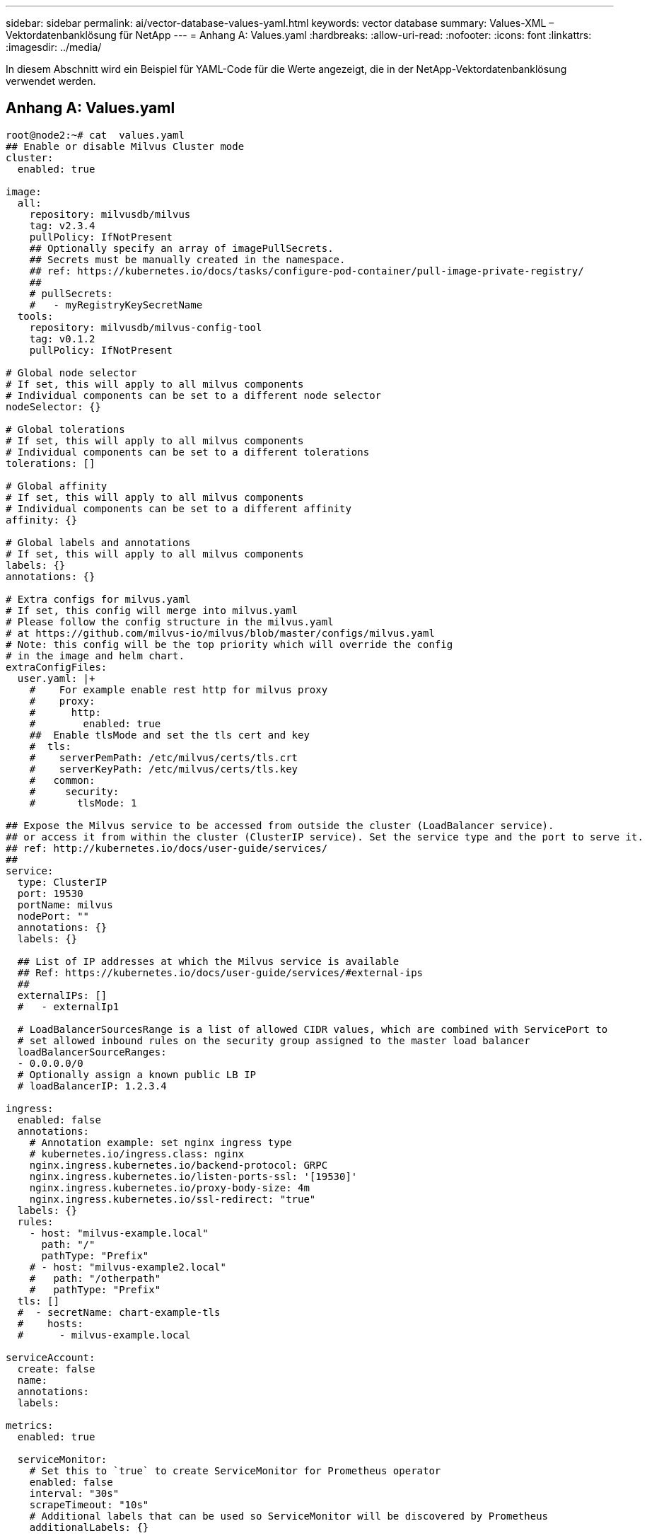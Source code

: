 ---
sidebar: sidebar 
permalink: ai/vector-database-values-yaml.html 
keywords: vector database 
summary: Values-XML – Vektordatenbanklösung für NetApp 
---
= Anhang A: Values.yaml
:hardbreaks:
:allow-uri-read: 
:nofooter: 
:icons: font
:linkattrs: 
:imagesdir: ../media/


[role="lead"]
In diesem Abschnitt wird ein Beispiel für YAML-Code für die Werte angezeigt, die in der NetApp-Vektordatenbanklösung verwendet werden.



== Anhang A: Values.yaml

[source, yaml]
----
root@node2:~# cat  values.yaml
## Enable or disable Milvus Cluster mode
cluster:
  enabled: true

image:
  all:
    repository: milvusdb/milvus
    tag: v2.3.4
    pullPolicy: IfNotPresent
    ## Optionally specify an array of imagePullSecrets.
    ## Secrets must be manually created in the namespace.
    ## ref: https://kubernetes.io/docs/tasks/configure-pod-container/pull-image-private-registry/
    ##
    # pullSecrets:
    #   - myRegistryKeySecretName
  tools:
    repository: milvusdb/milvus-config-tool
    tag: v0.1.2
    pullPolicy: IfNotPresent

# Global node selector
# If set, this will apply to all milvus components
# Individual components can be set to a different node selector
nodeSelector: {}

# Global tolerations
# If set, this will apply to all milvus components
# Individual components can be set to a different tolerations
tolerations: []

# Global affinity
# If set, this will apply to all milvus components
# Individual components can be set to a different affinity
affinity: {}

# Global labels and annotations
# If set, this will apply to all milvus components
labels: {}
annotations: {}

# Extra configs for milvus.yaml
# If set, this config will merge into milvus.yaml
# Please follow the config structure in the milvus.yaml
# at https://github.com/milvus-io/milvus/blob/master/configs/milvus.yaml
# Note: this config will be the top priority which will override the config
# in the image and helm chart.
extraConfigFiles:
  user.yaml: |+
    #    For example enable rest http for milvus proxy
    #    proxy:
    #      http:
    #        enabled: true
    ##  Enable tlsMode and set the tls cert and key
    #  tls:
    #    serverPemPath: /etc/milvus/certs/tls.crt
    #    serverKeyPath: /etc/milvus/certs/tls.key
    #   common:
    #     security:
    #       tlsMode: 1

## Expose the Milvus service to be accessed from outside the cluster (LoadBalancer service).
## or access it from within the cluster (ClusterIP service). Set the service type and the port to serve it.
## ref: http://kubernetes.io/docs/user-guide/services/
##
service:
  type: ClusterIP
  port: 19530
  portName: milvus
  nodePort: ""
  annotations: {}
  labels: {}

  ## List of IP addresses at which the Milvus service is available
  ## Ref: https://kubernetes.io/docs/user-guide/services/#external-ips
  ##
  externalIPs: []
  #   - externalIp1

  # LoadBalancerSourcesRange is a list of allowed CIDR values, which are combined with ServicePort to
  # set allowed inbound rules on the security group assigned to the master load balancer
  loadBalancerSourceRanges:
  - 0.0.0.0/0
  # Optionally assign a known public LB IP
  # loadBalancerIP: 1.2.3.4

ingress:
  enabled: false
  annotations:
    # Annotation example: set nginx ingress type
    # kubernetes.io/ingress.class: nginx
    nginx.ingress.kubernetes.io/backend-protocol: GRPC
    nginx.ingress.kubernetes.io/listen-ports-ssl: '[19530]'
    nginx.ingress.kubernetes.io/proxy-body-size: 4m
    nginx.ingress.kubernetes.io/ssl-redirect: "true"
  labels: {}
  rules:
    - host: "milvus-example.local"
      path: "/"
      pathType: "Prefix"
    # - host: "milvus-example2.local"
    #   path: "/otherpath"
    #   pathType: "Prefix"
  tls: []
  #  - secretName: chart-example-tls
  #    hosts:
  #      - milvus-example.local

serviceAccount:
  create: false
  name:
  annotations:
  labels:

metrics:
  enabled: true

  serviceMonitor:
    # Set this to `true` to create ServiceMonitor for Prometheus operator
    enabled: false
    interval: "30s"
    scrapeTimeout: "10s"
    # Additional labels that can be used so ServiceMonitor will be discovered by Prometheus
    additionalLabels: {}

livenessProbe:
  enabled: true
  initialDelaySeconds: 90
  periodSeconds: 30
  timeoutSeconds: 5
  successThreshold: 1
  failureThreshold: 5

readinessProbe:
  enabled: true
  initialDelaySeconds: 90
  periodSeconds: 10
  timeoutSeconds: 5
  successThreshold: 1
  failureThreshold: 5

log:
  level: "info"
  file:
    maxSize: 300    # MB
    maxAge: 10    # day
    maxBackups: 20
  format: "text"    # text/json

  persistence:
    mountPath: "/milvus/logs"
    ## If true, create/use a Persistent Volume Claim
    ## If false, use emptyDir
    ##
    enabled: false
    annotations:
      helm.sh/resource-policy: keep
    persistentVolumeClaim:
      existingClaim: ""
      ## Milvus Logs Persistent Volume Storage Class
      ## If defined, storageClassName: <storageClass>
      ## If set to "-", storageClassName: "", which disables dynamic provisioning
      ## If undefined (the default) or set to null, no storageClassName spec is
      ##   set, choosing the default provisioner.
      ## ReadWriteMany access mode required for milvus cluster.
      ##
      storageClass: default
      accessModes: ReadWriteMany
      size: 10Gi
      subPath: ""

## Heaptrack traces all memory allocations and annotates these events with stack traces.
## See more: https://github.com/KDE/heaptrack
## Enable heaptrack in production is not recommended.
heaptrack:
  image:
    repository: milvusdb/heaptrack
    tag: v0.1.0
    pullPolicy: IfNotPresent

standalone:
  replicas: 1  # Run standalone mode with replication disabled
  resources: {}
  # Set local storage size in resources
  # limits:
  #    ephemeral-storage: 100Gi
  nodeSelector: {}
  affinity: {}
  tolerations: []
  extraEnv: []
  heaptrack:
    enabled: false
  disk:
    enabled: true
    size:
      enabled: false  # Enable local storage size limit
  profiling:
    enabled: false  # Enable live profiling

  ## Default message queue for milvus standalone
  ## Supported value: rocksmq, natsmq, pulsar and kafka
  messageQueue: rocksmq
  persistence:
    mountPath: "/var/lib/milvus"
    ## If true, alertmanager will create/use a Persistent Volume Claim
    ## If false, use emptyDir
    ##
    enabled: true
    annotations:
      helm.sh/resource-policy: keep
    persistentVolumeClaim:
      existingClaim: ""
      ## Milvus Persistent Volume Storage Class
      ## If defined, storageClassName: <storageClass>
      ## If set to "-", storageClassName: "", which disables dynamic provisioning
      ## If undefined (the default) or set to null, no storageClassName spec is
      ##   set, choosing the default provisioner.
      ##
      storageClass:
      accessModes: ReadWriteOnce
      size: 50Gi
      subPath: ""

proxy:
  enabled: true
  # You can set the number of replicas to -1 to remove the replicas field in case you want to use HPA
  replicas: 1
  resources: {}
  nodeSelector: {}
  affinity: {}
  tolerations: []
  extraEnv: []
  heaptrack:
    enabled: false
  profiling:
    enabled: false  # Enable live profiling
  http:
    enabled: true  # whether to enable http rest server
    debugMode:
      enabled: false
  # Mount a TLS secret into proxy pod
  tls:
    enabled: false
## when enabling proxy.tls, all items below should be uncommented and the key and crt values should be populated.
#    enabled: true
#    secretName: milvus-tls
## expecting base64 encoded values here: i.e. $(cat tls.crt | base64 -w 0) and $(cat tls.key | base64 -w 0)
#    key: LS0tLS1CRUdJTiBQU--REDUCT
#    crt: LS0tLS1CRUdJTiBDR--REDUCT
#  volumes:
#  - secret:
#      secretName: milvus-tls
#    name: milvus-tls
#  volumeMounts:
#  - mountPath: /etc/milvus/certs/
#    name: milvus-tls

rootCoordinator:
  enabled: true
  # You can set the number of replicas greater than 1, only if enable active standby
  replicas: 1  # Run Root Coordinator mode with replication disabled
  resources: {}
  nodeSelector: {}
  affinity: {}
  tolerations: []
  extraEnv: []
  heaptrack:
    enabled: false
  profiling:
    enabled: false  # Enable live profiling
  activeStandby:
    enabled: false  # Enable active-standby when you set multiple replicas for root coordinator

  service:
    port: 53100
    annotations: {}
    labels: {}
    clusterIP: ""

queryCoordinator:
  enabled: true
  # You can set the number of replicas greater than 1, only if enable active standby
  replicas: 1  # Run Query Coordinator mode with replication disabled
  resources: {}
  nodeSelector: {}
  affinity: {}
  tolerations: []
  extraEnv: []
  heaptrack:
    enabled: false
  profiling:
    enabled: false  # Enable live profiling
  activeStandby:
    enabled: false  # Enable active-standby when you set multiple replicas for query coordinator

  service:
    port: 19531
    annotations: {}
    labels: {}
    clusterIP: ""

queryNode:
  enabled: true
  # You can set the number of replicas to -1 to remove the replicas field in case you want to use HPA
  replicas: 1
  resources: {}
  # Set local storage size in resources
  # limits:
  #    ephemeral-storage: 100Gi
  nodeSelector: {}
  affinity: {}
  tolerations: []
  extraEnv: []
  heaptrack:
    enabled: false
  disk:
    enabled: true  # Enable querynode load disk index, and search on disk index
    size:
      enabled: false  # Enable local storage size limit
  profiling:
    enabled: false  # Enable live profiling

indexCoordinator:
  enabled: true
  # You can set the number of replicas greater than 1, only if enable active standby
  replicas: 1   # Run Index Coordinator mode with replication disabled
  resources: {}
  nodeSelector: {}
  affinity: {}
  tolerations: []
  extraEnv: []
  heaptrack:
    enabled: false
  profiling:
    enabled: false  # Enable live profiling
  activeStandby:
    enabled: false  # Enable active-standby when you set multiple replicas for index coordinator

  service:
    port: 31000
    annotations: {}
    labels: {}
    clusterIP: ""

indexNode:
  enabled: true
  # You can set the number of replicas to -1 to remove the replicas field in case you want to use HPA
  replicas: 1
  resources: {}
  # Set local storage size in resources
  # limits:
  #    ephemeral-storage: 100Gi
  nodeSelector: {}
  affinity: {}
  tolerations: []
  extraEnv: []
  heaptrack:
    enabled: false
  profiling:
    enabled: false  # Enable live profiling
  disk:
    enabled: true  # Enable index node build disk vector index
    size:
      enabled: false  # Enable local storage size limit

dataCoordinator:
  enabled: true
  # You can set the number of replicas greater than 1, only if enable active standby
  replicas: 1           # Run Data Coordinator mode with replication disabled
  resources: {}
  nodeSelector: {}
  affinity: {}
  tolerations: []
  extraEnv: []
  heaptrack:
    enabled: false
  profiling:
    enabled: false  # Enable live profiling
  activeStandby:
    enabled: false  # Enable active-standby when you set multiple replicas for data coordinator

  service:
    port: 13333
    annotations: {}
    labels: {}
    clusterIP: ""

dataNode:
  enabled: true
  # You can set the number of replicas to -1 to remove the replicas field in case you want to use HPA
  replicas: 1
  resources: {}
  nodeSelector: {}
  affinity: {}
  tolerations: []
  extraEnv: []
  heaptrack:
    enabled: false
  profiling:
    enabled: false  # Enable live profiling

## mixCoordinator contains all coord
## If you want to use mixcoord, enable this and disable all of other coords
mixCoordinator:
  enabled: false
  # You can set the number of replicas greater than 1, only if enable active standby
  replicas: 1           # Run Mixture Coordinator mode with replication disabled
  resources: {}
  nodeSelector: {}
  affinity: {}
  tolerations: []
  extraEnv: []
  heaptrack:
    enabled: false
  profiling:
    enabled: false  # Enable live profiling
  activeStandby:
    enabled: false  # Enable active-standby when you set multiple replicas for Mixture coordinator

  service:
    annotations: {}
    labels: {}
    clusterIP: ""

attu:
  enabled: false
  name: attu
  image:
    repository: zilliz/attu
    tag: v2.2.8
    pullPolicy: IfNotPresent
  service:
    annotations: {}
    labels: {}
    type: ClusterIP
    port: 3000
    # loadBalancerIP: ""
  resources: {}
  podLabels: {}
  ingress:
    enabled: false
    annotations: {}
    # Annotation example: set nginx ingress type
    # kubernetes.io/ingress.class: nginx
    labels: {}
    hosts:
      - milvus-attu.local
    tls: []
    #  - secretName: chart-attu-tls
    #    hosts:
    #      - milvus-attu.local


## Configuration values for the minio dependency
## ref: https://github.com/minio/charts/blob/master/README.md
##

minio:
  enabled: false
  name: minio
  mode: distributed
  image:
    tag: "RELEASE.2023-03-20T20-16-18Z"
    pullPolicy: IfNotPresent
  accessKey: minioadmin
  secretKey: minioadmin
  existingSecret: ""
  bucketName: "milvus-bucket"
  rootPath: file
  useIAM: false
  iamEndpoint: ""
  region: ""
  useVirtualHost: false
  podDisruptionBudget:
    enabled: false
  resources:
    requests:
      memory: 2Gi

  gcsgateway:
    enabled: false
    replicas: 1
    gcsKeyJson: "/etc/credentials/gcs_key.json"
    projectId: ""

  service:
    type: ClusterIP
    port: 9000

  persistence:
    enabled: true
    existingClaim: ""
    storageClass:
    accessMode: ReadWriteOnce
    size: 500Gi

  livenessProbe:
    enabled: true
    initialDelaySeconds: 5
    periodSeconds: 5
    timeoutSeconds: 5
    successThreshold: 1
    failureThreshold: 5

  readinessProbe:
    enabled: true
    initialDelaySeconds: 5
    periodSeconds: 5
    timeoutSeconds: 1
    successThreshold: 1
    failureThreshold: 5

  startupProbe:
    enabled: true
    initialDelaySeconds: 0
    periodSeconds: 10
    timeoutSeconds: 5
    successThreshold: 1
    failureThreshold: 60

## Configuration values for the etcd dependency
## ref: https://artifacthub.io/packages/helm/bitnami/etcd
##

etcd:
  enabled: true
  name: etcd
  replicaCount: 3
  pdb:
    create: false
  image:
    repository: "milvusdb/etcd"
    tag: "3.5.5-r2"
    pullPolicy: IfNotPresent

  service:
    type: ClusterIP
    port: 2379
    peerPort: 2380

  auth:
    rbac:
      enabled: false

  persistence:
    enabled: true
    storageClass: default
    accessMode: ReadWriteOnce
    size: 10Gi

  ## Change default timeout periods to mitigate zoobie probe process
  livenessProbe:
    enabled: true
    timeoutSeconds: 10

  readinessProbe:
    enabled: true
    periodSeconds: 20
    timeoutSeconds: 10

  ## Enable auto compaction
  ## compaction by every 1000 revision
  ##
  autoCompactionMode: revision
  autoCompactionRetention: "1000"

  ## Increase default quota to 4G
  ##
  extraEnvVars:
  - name: ETCD_QUOTA_BACKEND_BYTES
    value: "4294967296"
  - name: ETCD_HEARTBEAT_INTERVAL
    value: "500"
  - name: ETCD_ELECTION_TIMEOUT
    value: "2500"

## Configuration values for the pulsar dependency
## ref: https://github.com/apache/pulsar-helm-chart
##

pulsar:
  enabled: true
  name: pulsar

  fullnameOverride: ""
  persistence: true

  maxMessageSize: "5242880"  # 5 * 1024 * 1024 Bytes, Maximum size of each message in pulsar.

  rbac:
    enabled: false
    psp: false
    limit_to_namespace: true

  affinity:
    anti_affinity: false

## enableAntiAffinity: no

  components:
    zookeeper: true
    bookkeeper: true
    # bookkeeper - autorecovery
    autorecovery: true
    broker: true
    functions: false
    proxy: true
    toolset: false
    pulsar_manager: false

  monitoring:
    prometheus: false
    grafana: false
    node_exporter: false
    alert_manager: false

  images:
    broker:
      repository: apachepulsar/pulsar
      pullPolicy: IfNotPresent
      tag: 2.8.2
    autorecovery:
      repository: apachepulsar/pulsar
      tag: 2.8.2
      pullPolicy: IfNotPresent
    zookeeper:
      repository: apachepulsar/pulsar
      pullPolicy: IfNotPresent
      tag: 2.8.2
    bookie:
      repository: apachepulsar/pulsar
      pullPolicy: IfNotPresent
      tag: 2.8.2
    proxy:
      repository: apachepulsar/pulsar
      pullPolicy: IfNotPresent
      tag: 2.8.2
    pulsar_manager:
      repository: apachepulsar/pulsar-manager
      pullPolicy: IfNotPresent
      tag: v0.1.0

  zookeeper:
    volumes:
      persistence: true
      data:
        name: data
        size: 20Gi   #SSD Required
        storageClassName: default
    resources:
      requests:
        memory: 1024Mi
        cpu: 0.3
    configData:
      PULSAR_MEM: >
        -Xms1024m
        -Xmx1024m
      PULSAR_GC: >
         -Dcom.sun.management.jmxremote
         -Djute.maxbuffer=10485760
         -XX:+ParallelRefProcEnabled
         -XX:+UnlockExperimentalVMOptions
         -XX:+DoEscapeAnalysis
         -XX:+DisableExplicitGC
         -XX:+PerfDisableSharedMem
         -Dzookeeper.forceSync=no
    pdb:
      usePolicy: false

  bookkeeper:
    replicaCount: 3
    volumes:
      persistence: true
      journal:
        name: journal
        size: 100Gi
        storageClassName: default
      ledgers:
        name: ledgers
        size: 200Gi
        storageClassName: default
    resources:
      requests:
        memory: 2048Mi
        cpu: 1
    configData:
      PULSAR_MEM: >
        -Xms4096m
        -Xmx4096m
        -XX:MaxDirectMemorySize=8192m
      PULSAR_GC: >
        -Dio.netty.leakDetectionLevel=disabled
        -Dio.netty.recycler.linkCapacity=1024
        -XX:+UseG1GC -XX:MaxGCPauseMillis=10
        -XX:+ParallelRefProcEnabled
        -XX:+UnlockExperimentalVMOptions
        -XX:+DoEscapeAnalysis
        -XX:ParallelGCThreads=32
        -XX:ConcGCThreads=32
        -XX:G1NewSizePercent=50
        -XX:+DisableExplicitGC
        -XX:-ResizePLAB
        -XX:+ExitOnOutOfMemoryError
        -XX:+PerfDisableSharedMem
        -XX:+PrintGCDetails
      nettyMaxFrameSizeBytes: "104867840"
    pdb:
      usePolicy: false

  broker:
    component: broker
    podMonitor:
      enabled: false
    replicaCount: 1
    resources:
      requests:
        memory: 4096Mi
        cpu: 1.5
    configData:
      PULSAR_MEM: >
        -Xms4096m
        -Xmx4096m
        -XX:MaxDirectMemorySize=8192m
      PULSAR_GC: >
        -Dio.netty.leakDetectionLevel=disabled
        -Dio.netty.recycler.linkCapacity=1024
        -XX:+ParallelRefProcEnabled
        -XX:+UnlockExperimentalVMOptions
        -XX:+DoEscapeAnalysis
        -XX:ParallelGCThreads=32
        -XX:ConcGCThreads=32
        -XX:G1NewSizePercent=50
        -XX:+DisableExplicitGC
        -XX:-ResizePLAB
        -XX:+ExitOnOutOfMemoryError
      maxMessageSize: "104857600"
      defaultRetentionTimeInMinutes: "10080"
      defaultRetentionSizeInMB: "-1"
      backlogQuotaDefaultLimitGB: "8"
      ttlDurationDefaultInSeconds: "259200"
      subscriptionExpirationTimeMinutes: "3"
      backlogQuotaDefaultRetentionPolicy: producer_exception
    pdb:
      usePolicy: false

  autorecovery:
    resources:
      requests:
        memory: 512Mi
        cpu: 1

  proxy:
    replicaCount: 1
    podMonitor:
      enabled: false
    resources:
      requests:
        memory: 2048Mi
        cpu: 1
    service:
      type: ClusterIP
    ports:
      pulsar: 6650
    configData:
      PULSAR_MEM: >
        -Xms2048m -Xmx2048m
      PULSAR_GC: >
        -XX:MaxDirectMemorySize=2048m
      httpNumThreads: "100"
    pdb:
      usePolicy: false

  pulsar_manager:
    service:
      type: ClusterIP

  pulsar_metadata:
    component: pulsar-init
    image:
      # the image used for running `pulsar-cluster-initialize` job
      repository: apachepulsar/pulsar
      tag: 2.8.2


## Configuration values for the kafka dependency
## ref: https://artifacthub.io/packages/helm/bitnami/kafka
##

kafka:
  enabled: false
  name: kafka
  replicaCount: 3
  image:
    repository: bitnami/kafka
    tag: 3.1.0-debian-10-r52
  ## Increase graceful termination for kafka graceful shutdown
  terminationGracePeriodSeconds: "90"
  pdb:
    create: false

  ## Enable startup probe to prevent pod restart during recovering
  startupProbe:
    enabled: true

  ## Kafka Java Heap size
  heapOpts: "-Xmx4096m -Xms4096m"
  maxMessageBytes: _10485760
  defaultReplicationFactor: 3
  offsetsTopicReplicationFactor: 3
  ## Only enable time based log retention
  logRetentionHours: 168
  logRetentionBytes: _-1
  extraEnvVars:
  - name: KAFKA_CFG_MAX_PARTITION_FETCH_BYTES
    value: "5242880"
  - name: KAFKA_CFG_MAX_REQUEST_SIZE
    value: "5242880"
  - name: KAFKA_CFG_REPLICA_FETCH_MAX_BYTES
    value: "10485760"
  - name: KAFKA_CFG_FETCH_MESSAGE_MAX_BYTES
    value: "5242880"
  - name: KAFKA_CFG_LOG_ROLL_HOURS
    value: "24"

  persistence:
    enabled: true
    storageClass:
    accessMode: ReadWriteOnce
    size: 300Gi

  metrics:
    ## Prometheus Kafka exporter: exposes complimentary metrics to JMX exporter
    kafka:
      enabled: false
      image:
        repository: bitnami/kafka-exporter
        tag: 1.4.2-debian-10-r182

    ## Prometheus JMX exporter: exposes the majority of Kafkas metrics
    jmx:
      enabled: false
      image:
        repository: bitnami/jmx-exporter
        tag: 0.16.1-debian-10-r245

    ## To enable serviceMonitor, you must enable either kafka exporter or jmx exporter.
    ## And you can enable them both
    serviceMonitor:
      enabled: false

  service:
    type: ClusterIP
    ports:
      client: 9092

  zookeeper:
    enabled: true
    replicaCount: 3

###################################
# External S3
# - these configs are only used when `externalS3.enabled` is true
###################################
externalS3:
  enabled: true
  host: "192.168.150.167"
  port: "80"
  accessKey: "24G4C1316APP2BIPDE5S"
  secretKey: "Zd28p43rgZaU44PX_ftT279z9nt4jBSro97j87Bx"
  useSSL: false
  bucketName: "milvusdbvol1"
  rootPath: ""
  useIAM: false
  cloudProvider: "aws"
  iamEndpoint: ""
  region: ""
  useVirtualHost: false

###################################
# GCS Gateway
# - these configs are only used when `minio.gcsgateway.enabled` is true
###################################
externalGcs:
  bucketName: ""

###################################
# External etcd
# - these configs are only used when `externalEtcd.enabled` is true
###################################
externalEtcd:
  enabled: false
  ## the endpoints of the external etcd
  ##
  endpoints:
    - localhost:2379

###################################
# External pulsar
# - these configs are only used when `externalPulsar.enabled` is true
###################################
externalPulsar:
  enabled: false
  host: localhost
  port: 6650
  maxMessageSize: "5242880"  # 5 * 1024 * 1024 Bytes, Maximum size of each message in pulsar.
  tenant: public
  namespace: default
  authPlugin: ""
  authParams: ""

###################################
# External kafka
# - these configs are only used when `externalKafka.enabled` is true
###################################
externalKafka:
  enabled: false
  brokerList: localhost:9092
  securityProtocol: SASL_SSL
  sasl:
    mechanisms: PLAIN
    username: ""
    password: ""
root@node2:~#

----